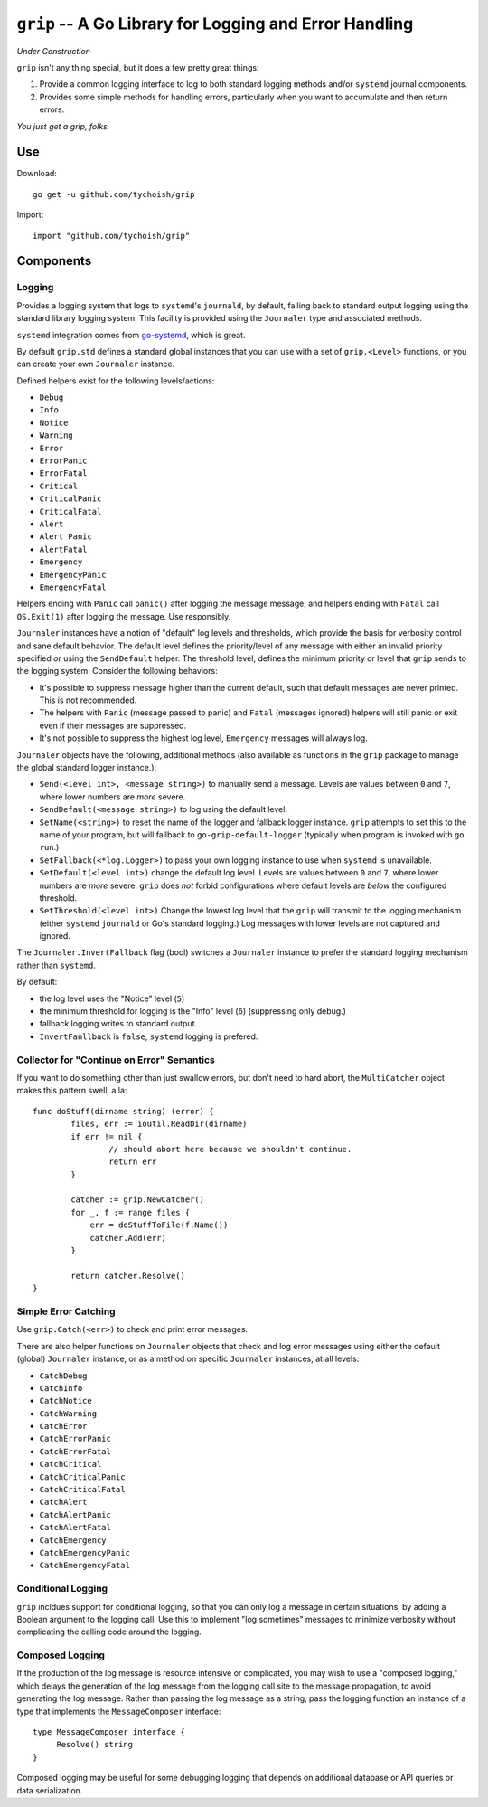 =======================================================
``grip`` -- A Go Library for Logging and Error Handling
=======================================================

*Under Construction*

``grip`` isn't any thing special, but it does a few pretty great
things:

#. Provide a common logging interface to log to both standard
   logging methods and/or ``systemd`` journal components.

#. Provides some simple methods for handling errors, particularly when
   you want to accumulate and then return errors.

*You just get a grip, folks.*

Use
---

Download:

::

   go get -u github.com/tychoish/grip

Import:

::

   import "github.com/tychoish/grip"

Components
----------

Logging
~~~~~~~

Provides a logging system that logs to ``systemd``'s ``journald``,
by default, falling back to standard output logging using the standard
library logging system. This facility is provided using the
``Journaler`` type and associated methods.

``systemd`` integration comes from
`go-systemd <https://github.com/coreos/go-systemd>`_, which is great.

By default ``grip.std`` defines a standard global  instances
that you can use with a set of ``grip.<Level>`` functions, or you can
create your own ``Journaler`` instance.

Defined helpers exist for the following levels/actions:

- ``Debug``
- ``Info``
- ``Notice``
- ``Warning``
- ``Error``
- ``ErrorPanic``
- ``ErrorFatal``
- ``Critical``
- ``CriticalPanic``
- ``CriticalFatal``
- ``Alert``
- ``Alert Panic``
- ``AlertFatal``
- ``Emergency``
- ``EmergencyPanic``
- ``EmergencyFatal``

Helpers ending with ``Panic`` call ``panic()`` after logging the message
message, and helpers ending with ``Fatal`` call ``OS.Exit(1)`` after
logging the message. Use responsibly.

``Journaler`` instances have a notion of "default" log levels and
thresholds, which provide the basis for verbosity control and sane
default behavior. The default level defines the priority/level of any
message with either an invalid priority specified *or* using the
``SendDefault`` helper. The threshold level, defines the minimum
priority or level that ``grip`` sends to the logging system. Consider
the following behaviors:

- It's possible to suppress message higher than the current default,
  such that default messages are never printed. This is not
  recommended.

- The helpers with ``Panic`` (message passed to panic) and ``Fatal``
  (messages ignored) helpers will still panic or exit even if their
  messages are suppressed.

- It's not possible to suppress the highest log level, ``Emergency``
  messages will always log.

``Journaler`` objects have the following, additional methods (also
available as functions in the ``grip`` package to manage the global
standard logger instance.):

- ``Send(<level int>, <message string>)`` to manually send a
  message. Levels are values between ``0`` and ``7``, where lower
  numbers are *more* severe.

- ``SendDefault(<message string>)`` to log using the default level.

- ``SetName(<string>)`` to reset the name of the logger and fallback
  logger instance. ``grip`` attempts to set this to the name of your
  program, but will fallback to ``go-grip-default-logger`` (typically
  when program is invoked with ``go run``.)

- ``SetFallback(<*log.Logger>)`` to pass your own logging instance to
  use when ``systemd`` is unavailable.

- ``SetDefault(<level int>)`` change the default log level. Levels are
  values between ``0`` and ``7``, where lower numbers are *more*
  severe. ``grip`` does *not* forbid configurations where default
  levels are *below* the configured threshold.

- ``SetThreshold(<level int>)`` Change the lowest log level that the
  ``grip`` will transmit to the logging mechanism (either ``systemd``
  ``journald`` or Go's standard logging.) Log messages with lower
  levels are not captured and ignored.

The ``Journaler.InvertFallback`` flag (bool) switches a ``Journaler``
instance to prefer the standard logging mechanism rather than
``systemd``.

By default:

- the log level uses the "Notice" level (``5``)

- the minimum threshold for logging is the "Info" level (``6``)
  (suppressing only debug.)

- fallback logging writes to standard output.

- ``InvertFanllback`` is ``false``, ``systemd`` logging is prefered.

Collector for "Continue on Error" Semantics
~~~~~~~~~~~~~~~~~~~~~~~~~~~~~~~~~~~~~~~~~~~

If you want to do something other than just swallow errors, but don't
need to hard abort, the ``MultiCatcher`` object makes this pattern
swell, a la:

::

   func doStuff(dirname string) (error) {
           files, err := ioutil.ReadDir(dirname)
           if err != nil {
                   // should abort here because we shouldn't continue.
                   return err
           }

           catcher := grip.NewCatcher()
           for _, f := range files {
               err = doStuffToFile(f.Name())
               catcher.Add(err)
           }

           return catcher.Resolve()
   }


Simple Error Catching
~~~~~~~~~~~~~~~~~~~~~

Use ``grip.Catch(<err>)`` to check and print error messages.

There are also helper functions on ``Journaler`` objects that check
and log error messages using either the default (global) ``Journaler``
instance, or as a method on specific ``Journaler`` instances, at all
levels:

- ``CatchDebug``
- ``CatchInfo``
- ``CatchNotice``
- ``CatchWarning``
- ``CatchError``
- ``CatchErrorPanic``
- ``CatchErrorFatal``
- ``CatchCritical``
- ``CatchCriticalPanic``
- ``CatchCriticalFatal``
- ``CatchAlert``
- ``CatchAlertPanic``
- ``CatchAlertFatal``
- ``CatchEmergency``
- ``CatchEmergencyPanic``
- ``CatchEmergencyFatal``

Conditional Logging
~~~~~~~~~~~~~~~~~~~

``grip`` incldues support for conditional logging, so that you can
only log a message in certain situations, by adding a Boolean argument
to the logging call. Use this to implement "log sometimes" messages to
minimize verbosity without complicating the calling code around the
logging.

Composed Logging
~~~~~~~~~~~~~~~~

If the production of the log message is resource intensive or
complicated, you may wish to use a "composed logging," which delays
the generation of the log message from the logging call site to the
message propagation, to avoid generating the log message. Rather than
passing the log message as a string, pass the logging function an
instance of a type that implements the ``MessageComposer`` interface:
::

   type MessageComposer interface {
        Resolve() string
   }

Composed logging may be useful for some debugging logging that depends
on additional database or API queries or data serialization.
